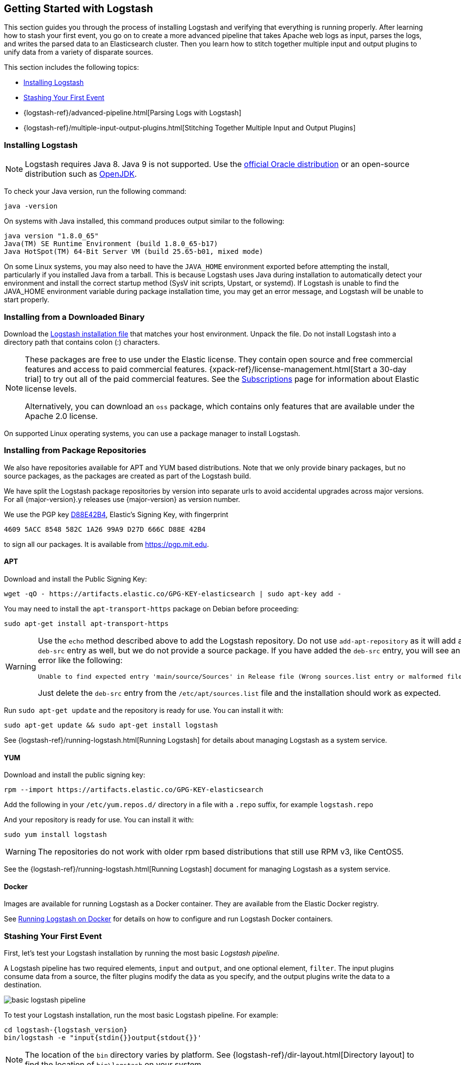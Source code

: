 [[getting-started-with-logstash]]
== Getting Started with Logstash

This section guides you through the process of installing Logstash and verifying that everything is running properly.
After learning how to stash your first event, you go on to create a more advanced pipeline that takes Apache web logs as
input, parses the logs, and writes the parsed data to an Elasticsearch cluster. Then you learn how to stitch together multiple input and output plugins to unify data from a variety of disparate sources.

This section includes the following topics:

* <<installing-logstash>>
* <<first-event>>
* {logstash-ref}/advanced-pipeline.html[Parsing Logs with Logstash]
* {logstash-ref}/multiple-input-output-plugins.html[Stitching Together Multiple Input and Output Plugins]

[[installing-logstash]]
=== Installing Logstash

NOTE: Logstash requires Java 8. Java 9 is not supported. Use the
http://www.oracle.com/technetwork/java/javase/downloads/index.html[official Oracle distribution] or an open-source
distribution such as http://openjdk.java.net/[OpenJDK].

To check your Java version, run the following command:

[source,shell]
java -version

On systems with Java installed, this command produces output similar to the following:

[source,shell]
java version "1.8.0_65"
Java(TM) SE Runtime Environment (build 1.8.0_65-b17)
Java HotSpot(TM) 64-Bit Server VM (build 25.65-b01, mixed mode)

On some Linux systems, you may also need to have the `JAVA_HOME` environment
exported before attempting the install, particularly if you installed Java from
a tarball.  This is because Logstash uses Java during installation to
automatically detect your environment and install the correct startup method
(SysV init scripts, Upstart, or systemd).  If Logstash is unable to find the
JAVA_HOME environment variable during package installation time, you may get an
error message, and Logstash will be unable to start properly.

[float]
[[installing-binary]]
=== Installing from a Downloaded Binary

Download the https://www.elastic.co/downloads/logstash[Logstash installation file] that matches your host environment.
Unpack the file. Do not install Logstash into a directory path that contains colon (:) characters.

[NOTE]
--
These packages are free to use under the Elastic license. They contain open 
source and free commercial features and access to paid commercial features.  
{xpack-ref}/license-management.html[Start a 30-day trial] to try out all of the 
paid commercial features. See the 
https://www.elastic.co/subscriptions[Subscriptions] page for information about 
Elastic license levels. 

Alternatively, you can download an `oss` package, which contains only features 
that are available under the Apache 2.0 license. 
--

On supported Linux operating systems, you can use a package manager to install Logstash.

[float]
[[package-repositories]]
=== Installing from Package Repositories

We also have repositories available for APT and YUM based distributions. Note
that we only provide binary packages, but no source packages, as the packages
are created as part of the Logstash build.

We have split the Logstash package repositories by version into separate urls
to avoid accidental upgrades across major versions. For all {major-version}.y
releases use {major-version} as version number.

We use the PGP key
https://pgp.mit.edu/pks/lookup?op=vindex&search=0xD27D666CD88E42B4[D88E42B4],
Elastic's Signing Key, with fingerprint

    4609 5ACC 8548 582C 1A26 99A9 D27D 666C D88E 42B4

to sign all our packages. It is available from https://pgp.mit.edu.

[float]
==== APT

ifeval::["{release-state}"=="unreleased"]

Version {logstash_version} of Logstash has not yet been released.

endif::[]

ifeval::["{release-state}"!="unreleased"]

Download and install the Public Signing Key:

[source,sh]
--------------------------------------------------
wget -qO - https://artifacts.elastic.co/GPG-KEY-elasticsearch | sudo apt-key add -
--------------------------------------------------

You may need to install the `apt-transport-https` package on Debian before proceeding:

[source,sh]
--------------------------------------------------
sudo apt-get install apt-transport-https
--------------------------------------------------

// THIS IS A NESTED STATEMENT - This block executes if release-state != unreleased and release-state == released

ifeval::["{release-state}"=="released"]

Save the repository definition to  +/etc/apt/sources.list.d/elastic-{major-version}.list+:

["source","sh",subs="attributes"]
--------------------------------------------------
echo "deb https://artifacts.elastic.co/packages/{major-version}/apt stable main" | sudo tee -a /etc/apt/sources.list.d/elastic-{major-version}.list
--------------------------------------------------

endif::[]

// THIS IS A NESTED STATEMENT - This block executes if release-state != unreleased and release-state == prerelase

ifeval::["{release-state}"=="prerelease"]

Save the repository definition to  +/etc/apt/sources.list.d/elastic-{major-version}-prerelease.list+:

["source","sh",subs="attributes"]
--------------------------------------------------
echo "deb https://artifacts.elastic.co/packages/{major-version}-prerelease/apt stable main" | sudo tee -a /etc/apt/sources.list.d/elastic-{major-version}-prerelease.list
--------------------------------------------------

endif::[]

[WARNING]
==================================================
Use the `echo` method described above to add the Logstash repository.  Do not
use `add-apt-repository` as it will add a `deb-src` entry as well, but we do not
provide a source package. If you have added the `deb-src` entry, you will see an
error like the following:

    Unable to find expected entry 'main/source/Sources' in Release file (Wrong sources.list entry or malformed file)

Just delete the `deb-src` entry from the `/etc/apt/sources.list` file and the
installation should work as expected.
==================================================

Run `sudo apt-get update` and the repository is ready for use. You can install
it with:

[source,sh]
--------------------------------------------------
sudo apt-get update && sudo apt-get install logstash
--------------------------------------------------

See {logstash-ref}/running-logstash.html[Running Logstash] for details about managing Logstash as a system service.

endif::[]

[float]
==== YUM

ifeval::["{release-state}"=="unreleased"]

Version {logstash_version} of Logstash has not yet been released.

endif::[]

ifeval::["{release-state}"!="unreleased"]

Download and install the public signing key:

[source,sh]
--------------------------------------------------
rpm --import https://artifacts.elastic.co/GPG-KEY-elasticsearch
--------------------------------------------------

Add the following in your `/etc/yum.repos.d/` directory
in a file with a `.repo` suffix, for example `logstash.repo`

// THIS IS A NESTED STATEMENT - This block executes if release-state != unreleased and release-state == prerelase

ifeval::["{release-state}"=="prerelease"]

["source","sh",subs="attributes"]
--------------------------------------------------
[logstash-{major-version}]
name=Elastic repository for {major-version} packages
baseurl=https://artifacts.elastic.co/packages/{major-version}-prerelease/yum
gpgcheck=1
gpgkey=https://artifacts.elastic.co/GPG-KEY-elasticsearch
enabled=1
autorefresh=1
type=rpm-md
--------------------------------------------------

endif::[]

// THIS IS A NESTED STATEMENT - This block executes if release-state != unreleased and release-state == released

ifeval::["{release-state}"=="released"]

["source","sh",subs="attributes"]
--------------------------------------------------
[logstash-{major-version}]
name=Elastic repository for {major-version} packages
baseurl=https://artifacts.elastic.co/packages/{major-version}/yum
gpgcheck=1
gpgkey=https://artifacts.elastic.co/GPG-KEY-elasticsearch
enabled=1
autorefresh=1
type=rpm-md
--------------------------------------------------

endif::[]

And your repository is ready for use. You can install it with:

[source,sh]
--------------------------------------------------
sudo yum install logstash
--------------------------------------------------

WARNING: The repositories do not work with older rpm based distributions
         that still use RPM v3, like CentOS5.

See the {logstash-ref}/running-logstash.html[Running Logstash] document for managing Logstash as a system service.

endif::[]

==== Docker

Images are available for running Logstash as a Docker container. They are
available from the Elastic Docker registry.

See <<docker,Running Logstash on Docker>> for
details on how to configure and run Logstash Docker containers.

[[first-event]]
=== Stashing Your First Event

First, let's test your Logstash installation by running the most basic _Logstash pipeline_.

A Logstash pipeline has two required elements, `input` and `output`, and one optional element, `filter`. The input
plugins consume data from a source, the filter plugins modify the data as you specify, and the output plugins write
the data to a destination.

//TODO: REPLACE WITH NEW IMAGE

image::static/images/basic_logstash_pipeline.png[]

To test your Logstash installation, run the most basic Logstash pipeline. For
example:

["source","sh",subs="attributes"]
--------------------------------------------------
cd logstash-{logstash_version}
bin/logstash -e "input{stdin{}}output{stdout{}}'
--------------------------------------------------

NOTE: The location of the `bin` directory varies by platform. See {logstash-ref}/dir-layout.html[Directory layout]
to find the location of `bin\logstash` on your system.

The `-e` flag enables you to specify a configuration directly from the command line. Specifying configurations at the
command line lets you quickly test configurations without having to edit a file between iterations.
The pipeline in the example takes input from the standard input, `stdin`, and moves that input to the standard output,
`stdout`, in a structured format.

After starting Logstash, wait until you see "Pipeline main started" and then enter `hello world` at the command prompt:

[source,shell]
hello world
2013-11-21T01:22:14.405+0000 0.0.0.0 hello world

Logstash adds timestamp and IP address information to the message. Exit Logstash by issuing a *CTRL-D* command in the
shell where Logstash is running.

Congratulations! You've created and run a basic Logstash pipeline. Next, you learn how to create a more realistic pipeline.

